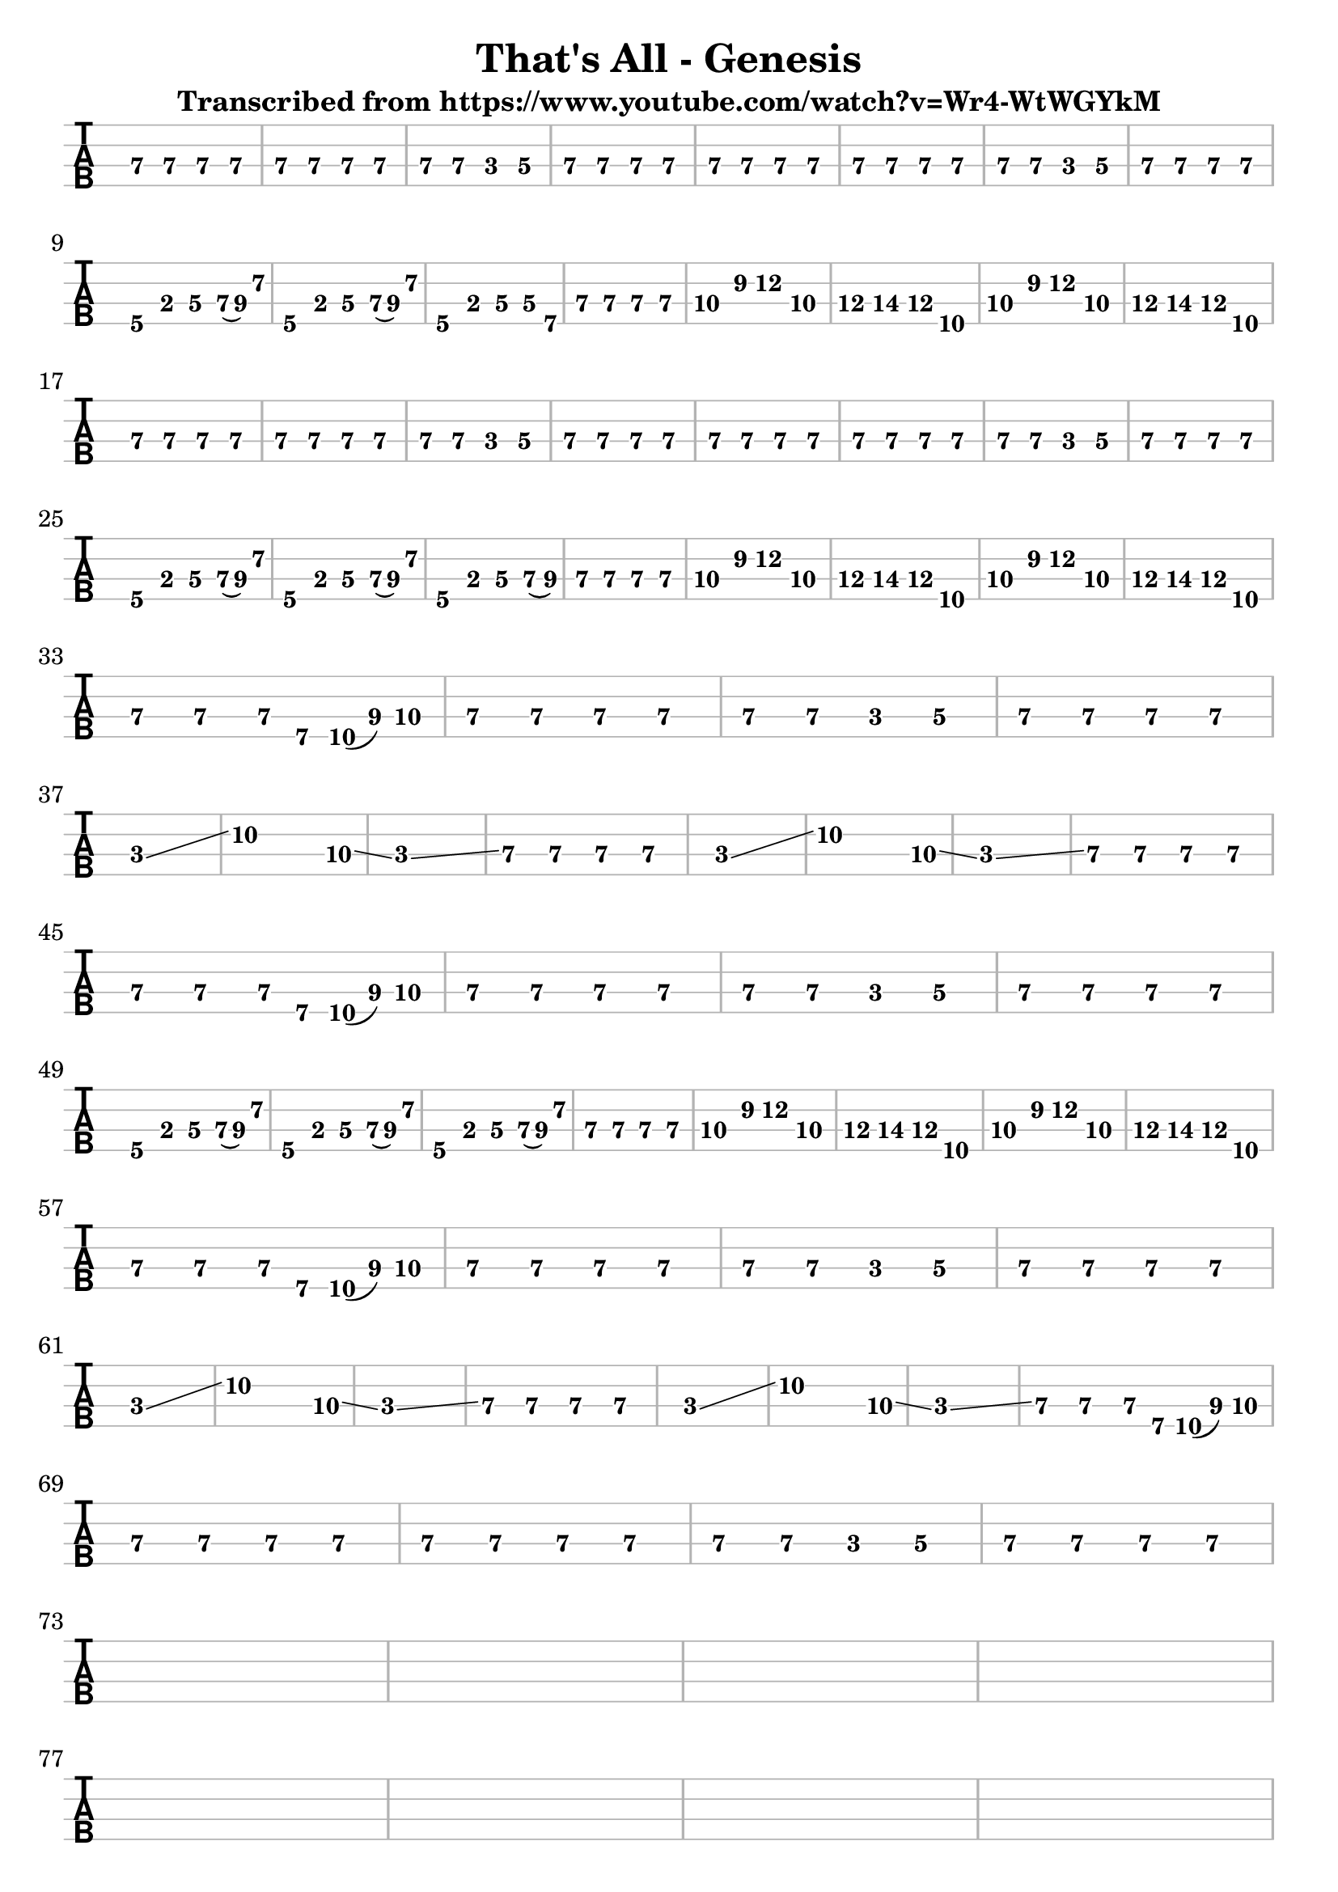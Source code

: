 \version "2.16.0"  % necessary for upgrading to future LilyPond versions.


\header{
  
title = "That's All - Genesis"
  
subtitle = "Transcribed from https://www.youtube.com/watch?v=Wr4-WtWGYkM"
}

%emptymusic = {
 % \repeat unfold 10 % Change this for more lines.
 % { s1\break }
%}

\score {
	
<<
		
\new TabStaff 
\new TabVoice = "voice" 
%\with {stringTunings = #bass-tuning} 
{
		  
\set Staff.midiInstrument = #"electric bass (finger)"
			
\clef moderntab
	\override Staff.BarLine.color = #(x11-color 'grey70)
	\override Staff.StaffSymbol.color = #(x11-color 'grey70)
\set TabStaff.stringTunings = #bass-tuning
\relative c, {
			  
e\3 e\3 e\3 e\3 
			  
e\3 e\3 e\3 e\3 
			  
e\3 e\3 c\3 d\3 
			  
e\3 e\3 e\3 e\3 %\break
			  
e\3 e\3 e\3 e\3 
			  
e\3 e\3 e\3 e\3 
			  
e\3 e\3 c\3 d\3 
			  
e\3 e\3 e\3 e\3\break
			  
a,\4 b\3 d\3 e16\3 (fis16\3) a8\2 
			  
a,4\4 b\3 d\3 e16\3 (fis16\3) a8\2 
			  
a,4\4 b\3 d\3 d8\3 b\4
			  
e4\3 e\3 e\3 e\3 %\break

g\3  b\2 d\2 g,\3

a\3 b\3 a\3 d,\4

g\3 b\2 d\2 g,\3

a\3 b\3 a\3 d,\4 \break

e\3 e\3 e\3 e\3 
			  
e\3 e\3 e\3 e\3 
			  
e\3 e\3 c\3 d\3 
			  
e\3 e\3 e\3 e\3 %\break

e\3 e\3 e\3 e\3 
			  
e\3 e\3 e\3 e\3 
			  
e\3 e\3 c\3 d\3 
			  
e\3 e\3 e\3 e\3 \break

a,\4 b\3 d\3 e16\3 (fis16\3) a8\2 
			  
a,4\4 b\3 d\3 e16\3 (fis16\3) a8\2 
			  
a,4\4 b\3 d\3 e8\3 (fis\3)
			  
e4\3 e\3 e\3 e\3 %\break

g\3  b\2 d\2 g,\3

a\3 b\3 a\3 d,\4

g\3 b\2 d\2 g,\3

a\3 b\3 a\3 d,\4 \break

e\3 e\3 e8\3 b8\4 d16\4 (fis16\3) g8\3

e4\3 e\3 e\3 e\3 
			  
e\3 e\3 c\3 d\3 
			  
e\3 e\3 e\3 e\3 \break

c1\3 \glissando  
c'2..\2  g8\3 \glissando
c,1\3 \glissando
e4\3 e\3 e\3 e\3 %\break

c1\3 \glissando  
c'2..\2  g8\3 \glissando
c,1\3 \glissando
e4\3 e\3 e\3 e\3 \break

e\3 e\3 e8\3 b8\4 d16\4 (fis16\3) g8\3

e4\3 e\3 e\3 e\3 
			  
e\3 e\3 c\3 d\3 
			  
e\3 e\3 e\3 e\3 \break

a,\4 b\3 d\3 e16\3 (fis16\3) a8\2 

a,4\4 b\3 d\3 e16\3 (fis16\3) a8\2 

a,4\4 b\3 d\3 e16\3 (fis16\3) a8\2 

e4\3 e\3 e\3 e\3  %\break

g\3  b\2 d\2 g,\3

a\3 b\3 a\3 d,\4

g\3 b\2 d\2 g,\3

a\3 b\3 a\3 d,\4 \break

e\3 e\3 e8\3 b8\4 d16\4 (fis16\3) g8\3

e4\3 e\3 e\3 e\3 
			  
e\3 e\3 c\3 d\3 
			  
e\3 e\3 e\3 e\3 \break


c1\3 \glissando  
c'2..\2  g8\3 \glissando
c,1\3 \glissando
e4\3 e\3 e\3 e\3 %\break

c1\3 \glissando  
c'2..\2  g8\3 \glissando
c,1\3 \glissando
e4\3 e\3 e8\3 b8\4 d16\4 (fis16\3) g8\3 \break

e4\3 e\3 e\3 e\3 
			  
e\3 e\3 e\3 e\3 
			  
e\3 e\3 c\3 d\3 
			  
e\3 e\3 e\3 e\3 \break

s s s s

s s s s

s s s s

s s s s \break

s s s s

s s s s

s s s s

s s s s \break

s s s s

s s s s

s s s s

s s s s \break

			  
}		  
}


>>

\layout{
  indent = 0.0\cm
#(layout-set-staff-size 24)
}

\midi{\tempo 4 = 90}

}	

